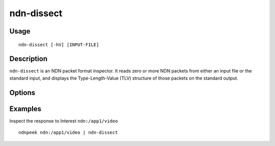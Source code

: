 ndn-dissect
===========

Usage
-----

::

    ndn-dissect [-hV] [INPUT-FILE]

Description
-----------

``ndn-dissect`` is an NDN packet format inspector.
It reads zero or more NDN packets from either an input file or the standard input,
and displays the Type-Length-Value (TLV) structure of those packets on the standard output.

Options
-------

.. option:: -h

  Print help and exit.

.. option:: -V

  Print version and exit.

.. option:: INPUT-FILE

  The file to read packets from.
  If no :option:`INPUT-FILE` is given, the standard input is used.

Examples
--------

Inspect the response to Interest ``ndn:/app1/video``

::

    ndnpeek ndn:/app1/video | ndn-dissect
